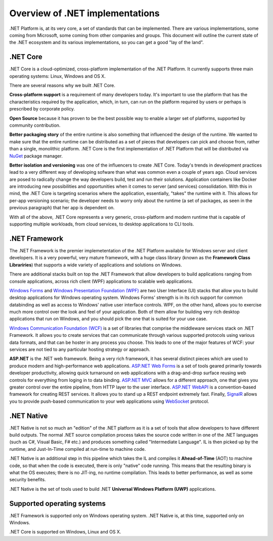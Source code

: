 Overview of .NET implementations
================================

.NET Platform is, at its very core, a set of standards that can be implemented. There are 
various implementations, some coming from Microsoft, some coming from other companies and 
groups. This document will outline the current state of the .NET ecosystem and its various 
implementations, so you can get a good "lay of the land". 

.NET Core
---------
.NET Core is a cloud-optimized, cross-platform implementation of the .NET Platform. It currently 
supports three main operating systems: Linux, Windows and OS X. 

There are several reasons why we built .NET Core.

**Cross-platform support** is a requirement of many developers today. It's important to use the 
platform that has the characteristics required by the application, which, in turn, can run on the 
platform required by users or perhaps is prescribed by corporate policy.

**Open Source** because it has proven to be the best possible way to enable a larger set of 
platforms, supported by community contribution.

**Better packaging story** of the entire runtime is also something that influenced the 
design of the runtime. We wanted to make sure that the entire runtime can be distributed 
as a set of pieces that developers can pick and choose from, rather than a single, 
monolithic platform. .NET Core is the first implementation of .NET Platform that will be 
distributed via `NuGet <http://www.nuget.org/>`_ package manager. 

**Better isolation and versioning** was one of the influencers to create .NET Core. Today's 
trends in development practices lead to a very different way of developing sofware 
than what was common even a couple of years ago. Cloud services are posed to radically 
change the way developers build, test and run their solutions. Application containers like Docker are introducing new 
possibilities and opportunities when it comes to server (and services) consolidation. With 
this in mind, the .NET Core is targeting scenarios where the application, essentially, "takes" 
the runtime with it. This allows for per-app versioning scenario; the developer needs to worry 
only about the runtime (a set of packages, as seen in the previous paragraph) that her app 
is dependent on. 

With all of the above, .NET Core represents a very generic, cross-platform and modern 
runtime that is capable of supporting multiple workloads, from cloud services, to desktop 
applications to CLI tools. 

.NET Framework
--------------

The .NET Framework is the premier implemetentation of the .NET Platform available for 
Windows server and client developers. It is a very powerful, very mature framework, with 
a huge class library (known as the **Framework Class Librariries**) that supports 
a wide variety of applications and solutions on Windows. 

There are additional stacks built on top the .NET Framework that allow developers 
to build applications ranging from console applications, across rich client (WPF) 
applications to scalable web applications. 

`Windows Forms <https://msdn.microsoft.com/en-us/library/dd30h2yb(v=vs.110).aspx>`_ 
and `Windows Presentation Foundation (WPF) <https://msdn.microsoft.com/en-us/library/ms754130(v=vs.110).aspx>`_ 
are two User Interface (UI) stacks that allow you to build desktop applications for Windows 
operating system. Windows Forms' strength is in its rich support for common databinding as well as 
access to Windows' native user interface controls. WPF, on the other hand, allows you to exercise 
much more control over the look and feel of your application. Both of them allow for building very 
rich desktop applications that run on Windows, and you should pick the one that is suited for your 
use case. 

`Windows Communication Foundation (WCF) <https://msdn.microsoft.com/en-us/library/ms731082(v=vs.110).aspx>`_ 
is a set of libraries that comprise the middleware services stack on .NET Framework. 
It allows you to create services that can communicate through various supported 
protocols using various data formats, and that can be hoster in any process 
you choose. This leads to one of the major features of WCF: your services are 
not tied to any particular hosting strategy or approach.

**ASP.NET** is the .NET web framework. Being a very rich framework, it has several distinct pieces 
which are used to produce modern and high-performance web applications. 
`ASP.NET Web Forms <http://www.asp.net/web-forms>`_ is a set of tools geared primarily towards 
developer productivity, allowing quick turnaround on web applications with a drag-and-drop surface 
reusing web controls for everything from loging in to data binding. 
`ASP.NET MVC <http://www.asp.net/mvc>`_ allows for a different approach, one that gives you greater 
control over the entire pipeline, from HTTP layer to the user interface. 
`ASP.NET WebAPI <http://www.asp.net/web-api>`_ is a convention-based framework for creating REST 
services. It allows you to stand up a REST endpoint extremely fast. Finally, 
`SignalR <http://www.asp.net/signalr>`_ allows you to provide push-based communication to your web 
applications using `WebSocket <https://en.wikipedia.org/wiki/WebSocket>`_ protocol. 


.NET Native
-----------

.NET Native is not so much an "edition" of the .NET platform as it is a set of tools that 
allow developers to have different build outputs. The normal .NET source compilation process takes 
the source code written in one of the .NET languages (such as C#, Visual Basic, F# etc.) and 
produces something called "Intermediate Language". IL is then picked up by the runtime, 
and Just-In-Time compiled at run-time to machine code. 

.NET Native is an additional step in this pipeline which takes the IL and compiles it 
**Ahead-of-Time** (AOT) to machine code, so that when the code is executed, there is 
only "native" code running. This means that the resulting binary is what the OS executes; 
there is no JIT-ing, no runtime compilation. This leads to better performance, as well as 
some security benefits. 

.NET Native is the set of tools used to build .NET **Universal Windows Platform (UWP)** 
applications. 

Supported operating systems
---------------------------

.NET Framework is supported only on Windows operating system. .NET Native is, 
at this time, supported only on Windows. 

.NET Core is supported on Windows, Linux and OS X. 






